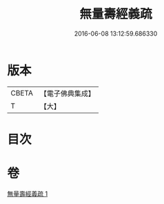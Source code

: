 #+TITLE: 無量壽經義疏 
#+DATE: 2016-06-08 13:12:59.686330

* 版本
 |     CBETA|【電子佛典集成】|
 |         T|【大】     |

* 目次

* 卷
[[file:KR6f0066_001.txt][無量壽經義疏 1]]

